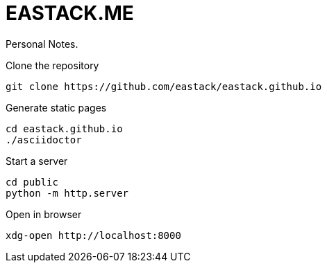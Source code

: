 = EASTACK.ME

Personal Notes.

.Clone the repository
[source, bash]
----
git clone https://github.com/eastack/eastack.github.io
----

.Generate static pages
[source, bash]
----
cd eastack.github.io
./asciidoctor
----

.Start a server
[source, bash]
----
cd public
python -m http.server
----

.Open in browser
[source, bash]
----
xdg-open http://localhost:8000
----
